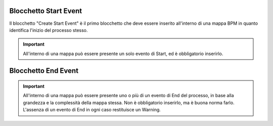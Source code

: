 Blocchetto Start Event
======================

.. image:: /images/TVOX/GuidaIntroduttivaTVox/ConfiguraPBX/BPM/BLOCCHETTI/start.png

Il blocchetto \"Create Start Event\" è il primo blocchetto che deve essere inserito all'interno di una mappa BPM in quanto identifica l'inizio del processo stesso.

.. important:: All'interno di una mappa può essere presente un solo evento di Start, ed è obbligatorio inserirlo. 


Blocchetto End Event
======================

.. image:: /images/TVOX/GuidaIntroduttivaTVox/ConfiguraPBX/BPM/BLOCCHETTI/end.png

    Il blocchetto \"Create End event\" determina la fine del processo BPM. 

.. important:: All'interno di una mappa può essere presente uno o più di un evento di End del processo, in base alla grandezza e la complessità della mappa stessa. Non è obbligatorio inserirlo, ma è buona norma farlo. L'assenza di un evento di End in ogni caso restituisce un Warning.